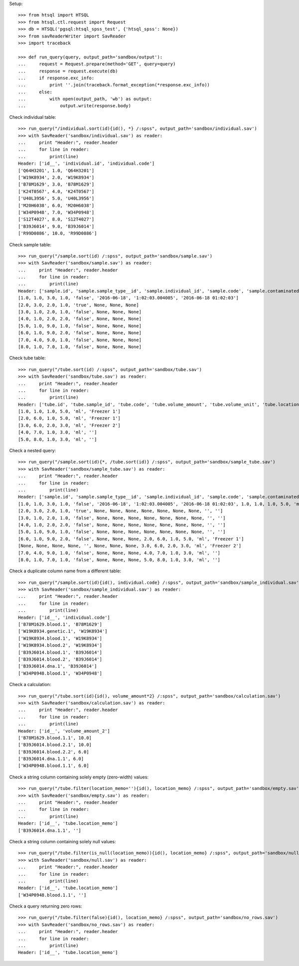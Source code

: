 Setup::

    >>> from htsql import HTSQL
    >>> from htsql.ctl.request import Request
    >>> db = HTSQL('pgsql:htsql_spss_test', {'htsql_spss': None})
    >>> from savReaderWriter import SavReader
    >>> import traceback

    >>> def run_query(query, output_path='sandbox/output'):
    ...     request = Request.prepare(method='GET', query=query)
    ...     response = request.execute(db)
    ...     if response.exc_info:
    ...         print ''.join(traceback.format_exception(*response.exc_info))
    ...     else:
    ...         with open(output_path, 'wb') as output:
    ...             output.write(response.body)
    
Check individual table::

    >>> run_query("/individual.sort(id){id(), *} /:spss", output_path='sandbox/individual.sav')
    >>> with SavReader('sandbox/individual.sav') as reader:
    ...     print "Header:", reader.header
    ...     for line in reader:
    ...         print(line)
    Header: ['id__', 'individual.id', 'individual.code']
    ['Q64H3201', 1.0, 'Q64H3201']
    ['W19K8934', 2.0, 'W19K8934']
    ['B78M1629', 3.0, 'B78M1629']
    ['K24T0567', 4.0, 'K24T0567']
    ['U40L3956', 5.0, 'U40L3956']
    ['M20H6038', 6.0, 'M20H6038']
    ['W34P0948', 7.0, 'W34P0948']
    ['S12T4027', 8.0, 'S12T4027']
    ['B39J6014', 9.0, 'B39J6014']
    ['R99D0886', 10.0, 'R99D0886']


Check sample table::

    >>> run_query("/sample.sort(id) /:spss", output_path='sandbox/sample.sav')
    >>> with SavReader('sandbox/sample.sav') as reader:
    ...     print "Header:", reader.header
    ...     for line in reader:
    ...         print(line)
    Header: ['sample.id', 'sample.sample_type__id', 'sample.individual_id', 'sample.code', 'sample.contaminated', 'sample.date_collected', 'sample.time_collected', 'sample.date_time_collected']
    [1.0, 1.0, 3.0, 1.0, 'false', '2016-06-18', '1:02:03.004005', '2016-06-18 01:02:03']
    [2.0, 3.0, 2.0, 1.0, 'true', None, None, None]
    [3.0, 1.0, 2.0, 1.0, 'false', None, None, None]
    [4.0, 1.0, 2.0, 2.0, 'false', None, None, None]
    [5.0, 1.0, 9.0, 1.0, 'false', None, None, None]
    [6.0, 1.0, 9.0, 2.0, 'false', None, None, None]
    [7.0, 4.0, 9.0, 1.0, 'false', None, None, None]
    [8.0, 1.0, 7.0, 1.0, 'false', None, None, None]

Check tube table::

    >>> run_query("/tube.sort(id) /:spss", output_path='sandbox/tube.sav')
    >>> with SavReader('sandbox/tube.sav') as reader:
    ...     print "Header:", reader.header
    ...     for line in reader:
    ...         print(line)
    Header: ['tube.id', 'tube.sample_id', 'tube.code', 'tube.volume_amount', 'tube.volume_unit', 'tube.location_memo']
    [1.0, 1.0, 1.0, 5.0, 'ml', 'Freezer 1']
    [2.0, 6.0, 1.0, 5.0, 'ml', 'Freezer 1']
    [3.0, 6.0, 2.0, 3.0, 'ml', 'Freezer 2']
    [4.0, 7.0, 1.0, 3.0, 'ml', '']
    [5.0, 8.0, 1.0, 3.0, 'ml', '']

Check a nested query::

    >>> run_query("/sample.sort(id){*, /tube.sort(id)} /:spss", output_path='sandbox/sample_tube.sav')
    >>> with SavReader('sandbox/sample_tube.sav') as reader:
    ...     print "Header:", reader.header
    ...     for line in reader:
    ...         print(line)
    Header: ['sample.id', 'sample.sample_type__id', 'sample.individual_id', 'sample.code', 'sample.contaminated', 'sample.date_collected', 'sample.time_collected', 'sample.date_time_collected', 'tube.id', 'tube.sample_id', 'tube.code', 'tube.volume_amount', 'tube.volume_unit', 'tube.location_memo']
    [1.0, 1.0, 3.0, 1.0, 'false', '2016-06-18', '1:02:03.004005', '2016-06-18 01:02:03', 1.0, 1.0, 1.0, 5.0, 'ml', 'Freezer 1']
    [2.0, 3.0, 2.0, 1.0, 'true', None, None, None, None, None, None, None, '', '']
    [3.0, 1.0, 2.0, 1.0, 'false', None, None, None, None, None, None, None, '', '']
    [4.0, 1.0, 2.0, 2.0, 'false', None, None, None, None, None, None, None, '', '']
    [5.0, 1.0, 9.0, 1.0, 'false', None, None, None, None, None, None, None, '', '']
    [6.0, 1.0, 9.0, 2.0, 'false', None, None, None, 2.0, 6.0, 1.0, 5.0, 'ml', 'Freezer 1']
    [None, None, None, None, '', None, None, None, 3.0, 6.0, 2.0, 3.0, 'ml', 'Freezer 2']
    [7.0, 4.0, 9.0, 1.0, 'false', None, None, None, 4.0, 7.0, 1.0, 3.0, 'ml', '']
    [8.0, 1.0, 7.0, 1.0, 'false', None, None, None, 5.0, 8.0, 1.0, 3.0, 'ml', '']

Check a duplicate column name from a different table::

    >>> run_query("/sample.sort(id){id(), individual.code} /:spss", output_path='sandbox/sample_individual.sav')
    >>> with SavReader('sandbox/sample_individual.sav') as reader:
    ...     print "Header:", reader.header
    ...     for line in reader:
    ...         print(line)
    Header: ['id__', 'individual.code']
    ['B78M1629.blood.1', 'B78M1629']
    ['W19K8934.genetic.1', 'W19K8934']
    ['W19K8934.blood.1', 'W19K8934']
    ['W19K8934.blood.2', 'W19K8934']
    ['B39J6014.blood.1', 'B39J6014']
    ['B39J6014.blood.2', 'B39J6014']
    ['B39J6014.dna.1', 'B39J6014']
    ['W34P0948.blood.1', 'W34P0948']


Check a calculation::

    >>> run_query("/tube.sort(id){id(), volume_amount*2} /:spss", output_path='sandbox/calculation.sav')
    >>> with SavReader('sandbox/calculation.sav') as reader:
    ...     print "Header:", reader.header
    ...     for line in reader:
    ...         print(line)
    Header: ['id__', 'volume_amount_2']
    ['B78M1629.blood.1.1', 10.0]
    ['B39J6014.blood.2.1', 10.0]
    ['B39J6014.blood.2.2', 6.0]
    ['B39J6014.dna.1.1', 6.0]
    ['W34P0948.blood.1.1', 6.0]

Check a string column containing solely empty (zero-width) values::

    >>> run_query("/tube.filter(location_memo=''){id(), location_memo} /:spss", output_path='sandbox/empty.sav')
    >>> with SavReader('sandbox/empty.sav') as reader:
    ...     print "Header:", reader.header
    ...     for line in reader:
    ...         print(line)
    Header: ['id__', 'tube.location_memo']
    ['B39J6014.dna.1.1', '']

Check a string column containing solely null values::

    >>> run_query("/tube.filter(is_null(location_memo)){id(), location_memo} /:spss", output_path='sandbox/null.sav')
    >>> with SavReader('sandbox/null.sav') as reader:
    ...     print "Header:", reader.header
    ...     for line in reader:
    ...         print(line)
    Header: ['id__', 'tube.location_memo']
    ['W34P0948.blood.1.1', '']

Check a query returning zero rows::

    >>> run_query("/tube.filter(false){id(), location_memo} /:spss", output_path='sandbox/no_rows.sav')
    >>> with SavReader('sandbox/no_rows.sav') as reader:
    ...     print "Header:", reader.header
    ...     for line in reader:
    ...         print(line)
    Header: ['id__', 'tube.location_memo']
